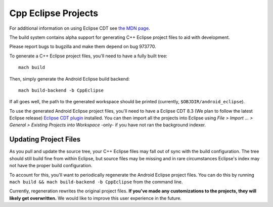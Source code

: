 .. _build_cppeclipse:

=====================
Cpp Eclipse Projects
=====================

For additional information on using Eclipse CDT see
`the MDN page
<https://developer.mozilla.org/en-US/docs/Eclipse_CDT>`_.

The build system contains alpha support for generating C++ Eclipse
project files to aid with development.

Please report bugs to bugzilla and make them depend on bug 973770.

To generate a C++ Eclipse project files, you'll need to have a fully
built tree::

   mach build

Then, simply generate the Android Eclipse build backend::

   mach build-backend -b CppEclipse

If all goes well, the path to the generated workspace should be
printed (currently, ``$OBJDIR/android_eclipse``).

To use the generated Android Eclipse project files, you'll need to
have a Eclipse CDT 8.3 (We plan to follow the latest Eclipse release)
`Eclipse CDT plugin
<https://www.eclipse.org/cdt/>`_
installed. You can then import all the projects into Eclipse using
*File > Import ... > General > Existing Projects into Workspace*
-only- if you have not ran the background indexer.

Updating Project Files
======================

As you pull and update the source tree, your C++ Eclipse files may
fall out of sync with the build configuration. The tree should still
build fine from within Eclipse, but source files may be missing and in
rare circumstances Eclipse's index may not have the proper build
configuration.

To account for this, you'll want to periodically regenerate the
Android Eclipse project files. You can do this by running ``mach build
&& mach build-backend -b CppEclipse`` from the
command line.

Currently, regeneration rewrites the original project files. **If
you've made any customizations to the projects, they will likely get
overwritten.** We would like to improve this user experience in the
future.

